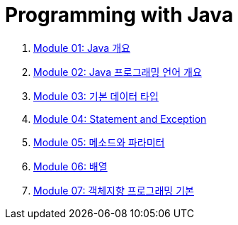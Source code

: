 = Programming with Java

1. link:./Module01_java_overview/contents/01_overview_java.adoc[Module 01: Java 개요]
2. link:./Module02_Java_progrmming_language_overview/contents/01_Java_language.adoc[Module 02: Java 프로그래밍 언어 개요]
3. link:./Module03_primitive_data_type/contents/01_primitive_data_type.adoc[Module 03: 기본 데이터 타입]
4. link:./Module04_statement_and_exception/contents/01_statement_and_exception.adoc[Module 04: Statement and Exception]
5. link:./Module05_method_parameter/contents/01_method_parameter.adoc[Module 05: 메소드와 파라미터]
6. link:./Module06_array/contents/01_array.adoc[Module 06: 배열]
7. link:./Module07_oop_basic/contents/01_OOP_basic.adoc[Module 07: 객체지향 프로그래밍 기본]